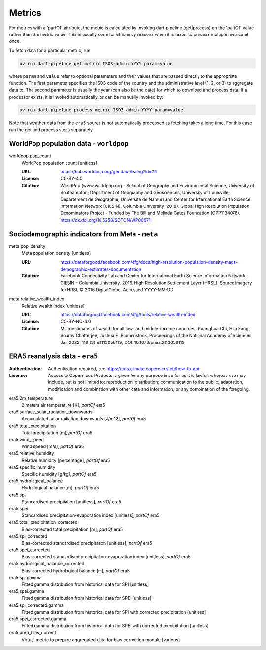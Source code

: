 *******
Metrics
*******

For metrics with a 'partOf' attribute, the metric is calculated by invoking
dart-pipeline (get|process) on the 'partOf' value rather than the metric value.
This is usually done for efficiency reasons when it is faster to process
multiple metrics at once.

To fetch data for a particular metric, run

.. code-block::

   uv run dart-pipeline get metric ISO3-admin YYYY param=value

where ``param`` and ``value`` refer to optional parameters and their values
that are passed directly to the appropriate function. The first parameter
specifies the ISO3 code of the country and the administrative level (1, 2, or
3) to aggregate data to. The second parameter is usually the year (can also be
the date) for which to download and process data. If a processor exists, it is
invoked automatically, or can be manually invoked by:

.. code-block::

   uv run dart-pipeline process metric ISO3-admin YYYY param=value

Note that weather data from the ``era5`` source is not automatically processed
as fetching takes a long time. For this case run the get and process steps
separately.


WorldPop population data - ``worldpop``
===========================================================

worldpop.pop_count
    WorldPop population count [unitless]

    :URL: https://hub.worldpop.org/geodata/listing?id=75
    :License: CC-BY-4.0
    :Citation:
      WorldPop (www.worldpop.org - School of Geography and Environmental
      Science, University of Southampton; Department of Geography and
      Geosciences, University of Louisville; Departement de Geographie,
      Universite de Namur) and Center for International Earth Science
      Information Network (CIESIN), Columbia University (2018). Global
      High Resolution Population Denominators Project - Funded by The
      Bill and Melinda Gates Foundation (OPP1134076).
      https://dx.doi.org/10.5258/SOTON/WP00671

Sociodemographic indicators from Meta - ``meta``
===========================================================

meta.pop_density
    Meta population density [unitless]

    :URL: https://dataforgood.facebook.com/dfg/docs/high-resolution-population-density-maps-demographic-estimates-documentation
    :Citation:
      Facebook Connectivity Lab and Center for International Earth Science
      Information Network - CIESIN – Columbia University. 2016.
      High Resolution Settlement Layer (HRSL). Source imagery for
      HRSL © 2016 DigitalGlobe. Accessed YYYY-MM-DD

meta.relative_wealth_index
    Relative wealth index [unitless]

    :URL: https://dataforgood.facebook.com/dfg/tools/relative-wealth-index
    :License: CC-BY-NC-4.0
    :Citation:
      Microestimates of wealth for all low- and middle-income countries.
      Guanghua Chi, Han Fang, Sourav Chatterjee, Joshua E. Blumenstock.
      Proceedings of the National Academy of Sciences Jan 2022, 119 (3)
      e2113658119; DOI: 10.1073/pnas.2113658119

ERA5 reanalysis data - ``era5``
===========================================================
:Authentication: Authentication required, see https://cds.climate.copernicus.eu/how-to-api
:License:
    Access to Copernicus Products is given for any purpose in so far
    as it is lawful, whereas use may include, but is not limited to: reproduction;
    distribution; communication to the public; adaptation, modification and
    combination with other data and information; or any combination of the
    foregoing.

era5.2m_temperature
    2 meters air temperature [K], *partOf* era5


era5.surface_solar_radiation_downwards
    Accumulated solar radiation downwards [J/m^2], *partOf* era5


era5.total_precipitation
    Total precipitation [m], *partOf* era5


era5.wind_speed
    Wind speed [m/s], *partOf* era5


era5.relative_humidity
    Relative humidity [percentage], *partOf* era5


era5.specific_humidity
    Specific humidity [g/kg], *partOf* era5


era5.hydrological_balance
    Hydrological balance [m], *partOf* era5


era5.spi
    Standardised precipitation [unitless], *partOf* era5


era5.spei
    Standardised precipitation-evaporation index [unitless], *partOf* era5


era5.total_precipitation_corrected
    Bias-corrected total precipitation [m], *partOf* era5


era5.spi_corrected
    Bias-corrected standardised precipitation [unitless], *partOf* era5


era5.spei_corrected
    Bias-corrected standardised precipitation-evaporation index [unitless], *partOf* era5


era5.hydrological_balance_corrected
    Bias-corrected hydrological balance [m], *partOf* era5


era5.spi.gamma
    Fitted gamma distribution from historical data for SPI [unitless]


era5.spei.gamma
    Fitted gamma distribution from historical data for SPEI [unitless]


era5.spi_corrected.gamma
    Fitted gamma distribution from historical data for SPI with corrected precipitation [unitless]


era5.spei_corrected.gamma
    Fitted gamma distribution from historical data for SPEI with corrected precipitation [unitless]


era5.prep_bias_correct
    Virtual metric to prepare aggregated data for bias correction module [various]

